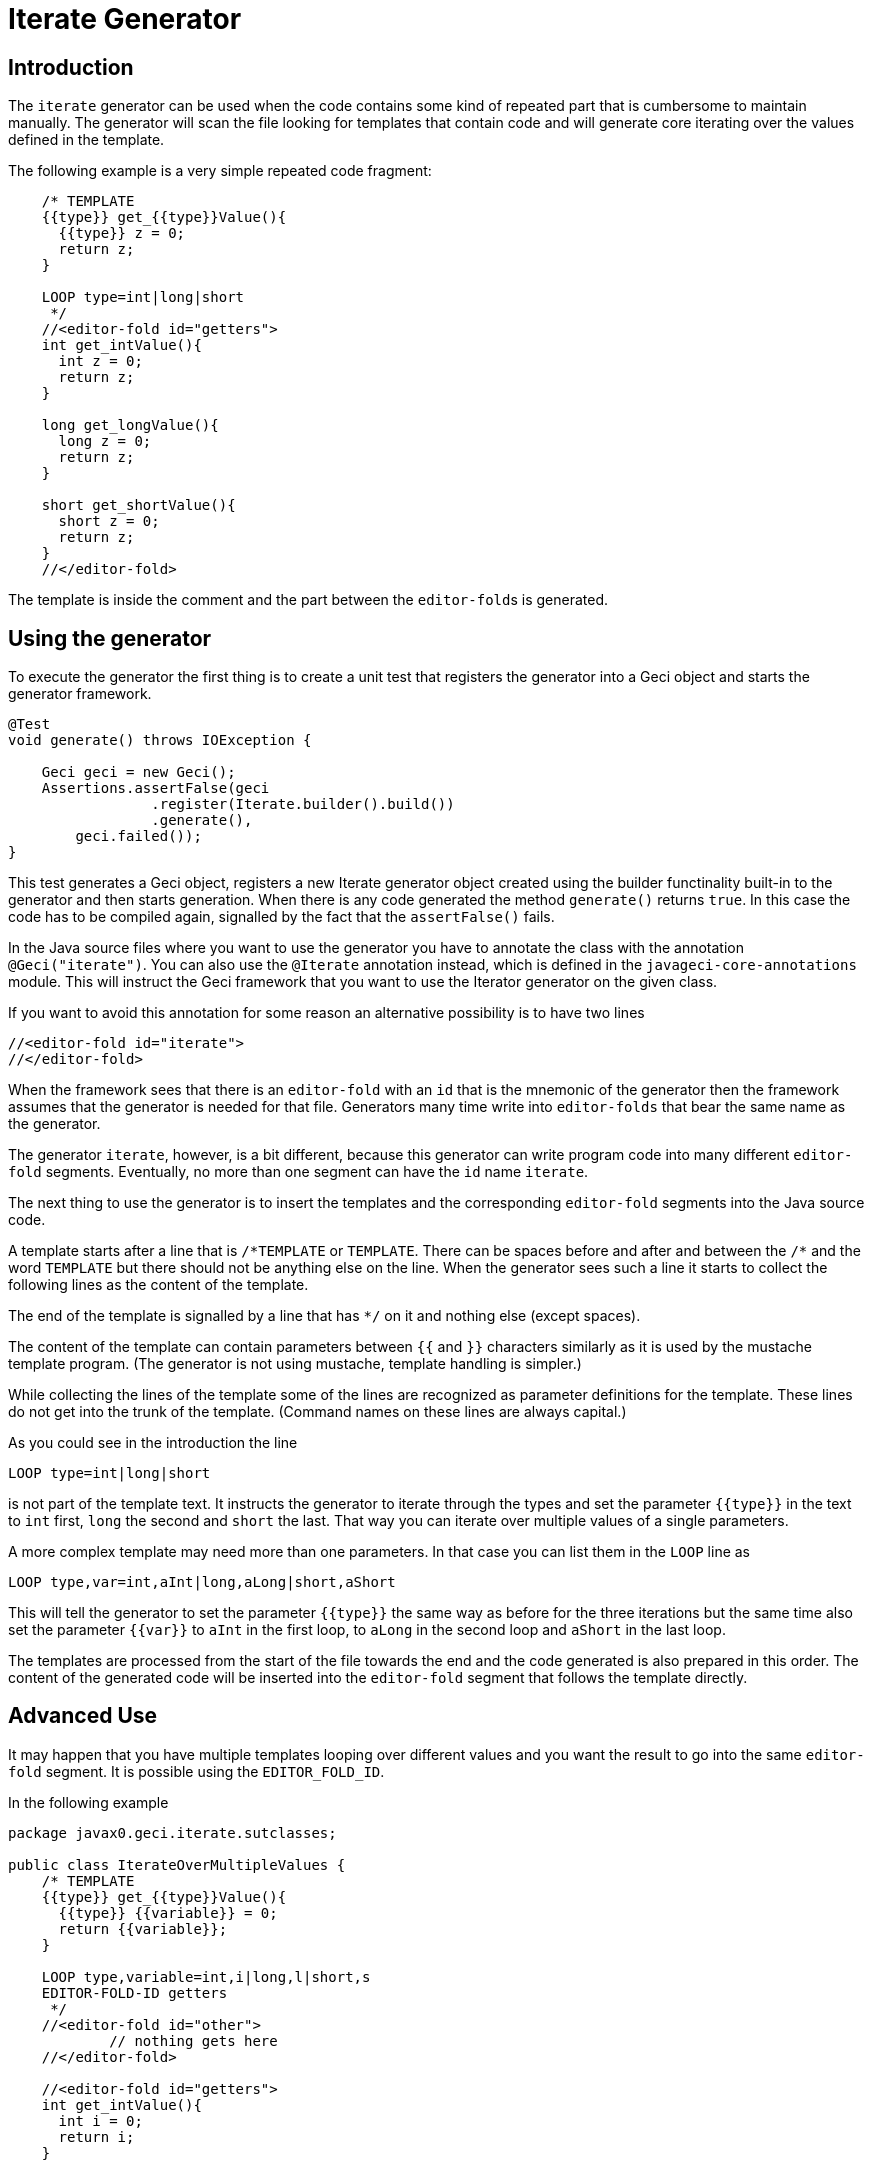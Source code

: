 = Iterate Generator

== Introduction

The `iterate` generator can be used when the code contains some kind of
repeated part that is cumbersome to maintain manually. The generator
will scan the file looking for templates that contain code and will
generate core iterating over the values defined in the template.

The following example is a very simple repeated code fragment:

[source,java]
----
    /* TEMPLATE
    {{type}} get_{{type}}Value(){
      {{type}} z = 0;
      return z;
    }

    LOOP type=int|long|short
     */
    //<editor-fold id="getters">
    int get_intValue(){
      int z = 0;
      return z;
    }

    long get_longValue(){
      long z = 0;
      return z;
    }

    short get_shortValue(){
      short z = 0;
      return z;
    }
    //</editor-fold>
----

The template is inside the comment and the part between the
``editor-fold``s is generated.

== Using the generator

To execute the generator the first thing is to create a unit test that registers the generator into a Geci object and starts the generator framework.

[source,java]
----
@Test
void generate() throws IOException {

    Geci geci = new Geci();
    Assertions.assertFalse(geci
                 .register(Iterate.builder().build())
                 .generate(),
        geci.failed());
}
----

This test generates a Geci object, registers a new Iterate generator
object created using the builder functinality built-in to the generator
and then starts generation. When there is any code generated the method
`generate()` returns `true`. In this case the code has to be compiled
again, signalled by the fact that the `assertFalse()` fails.

In the Java source files where you want to use the generator you have to
annotate the class with the annotation `@Geci("iterate")`. You can also
use the `@Iterate` annotation instead, which is defined in the
`javageci-core-annotations` module. This will instruct the Geci
framework that you want to use the Iterator generator on the given
class.

If you want to avoid this annotation for some reason an alternative
possibility is to have two lines

[source,java]
----
//<editor-fold id="iterate">
//</editor-fold>
----

When the framework sees that there is an `editor-fold` with an `id` that
is the mnemonic of the generator then the framework assumes that the
generator is needed for that file. Generators many time write into
`editor-folds` that bear the same name as the generator.

The generator `iterate`, however, is a bit different, because this
generator can write program code into many different `editor-fold`
segments. Eventually, no more than one segment can have the `id` name
`iterate`.

The next thing to use the generator is to insert the templates and the
corresponding `editor-fold` segments into the Java source code.

A template starts after a line that is `/\*TEMPLATE` or `TEMPLATE`.
There can be spaces before and after and between the `/*` and the word
`TEMPLATE` but there should not be anything else on the line. When the
generator sees such a line it starts to collect the following lines as
the content of the template.

The end of the template is signalled by a line that has `*/` on it and
nothing else (except spaces).

The content of the template can contain parameters between `{{` and `}}`
characters similarly as it is used by the mustache template program.
(The generator is not using mustache, template handling is simpler.)

While collecting the lines of the template some of the lines are
recognized as parameter definitions for the template. These lines do not
get into the trunk of the template. (Command names on these lines are
always capital.)

As you could see in the introduction the line

    LOOP type=int|long|short

is not part of the template text. It instructs the generator to iterate
through the types and set the parameter `{{type}}` in the text to `int`
first, `long` the second and `short` the last. That way you can iterate
over multiple values of a single parameters.

A more complex template may need more than one parameters. In that case
you can list them in the `LOOP` line as

    LOOP type,var=int,aInt|long,aLong|short,aShort

This will tell the generator to set the parameter `{{type}}` the same
way as before for the three iterations but the same time also set the
parameter `{{var}}` to `aInt` in the first loop, to `aLong` in the
second loop and `aShort` in the last loop.

The templates are processed from the start of the file towards the end
and the code generated is also prepared in this order. The content of
the generated code will be inserted into the `editor-fold` segment that
follows the template directly.

== Advanced Use

It may happen that you have multiple templates looping over different
values and you want the result to go into the same `editor-fold`
segment. It is possible using the `EDITOR_FOLD_ID`.

In the following example

[source,java]
----
package javax0.geci.iterate.sutclasses;

public class IterateOverMultipleValues {
    /* TEMPLATE
    {{type}} get_{{type}}Value(){
      {{type}} {{variable}} = 0;
      return {{variable}};
    }

    LOOP type,variable=int,i|long,l|short,s
    EDITOR-FOLD-ID getters
     */
    //<editor-fold id="other">
            // nothing gets here
    //</editor-fold>

    //<editor-fold id="getters">
    int get_intValue(){
      int i = 0;
      return i;
    }

    long get_longValue(){
      long l = 0;
      return l;
    }

    short get_shortValue(){
      short s = 0;
      return s;
    }

    //</editor-fold>
}
----

